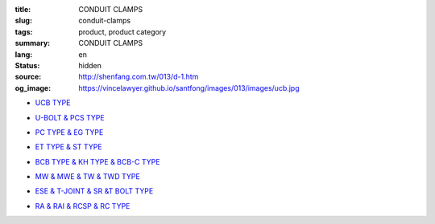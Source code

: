 :title: CONDUIT CLAMPS
:slug: conduit-clamps
:tags: product, product category
:summary: CONDUIT CLAMPS
:lang: en
:status: hidden
:source: http://shenfang.com.tw/013/d-1.htm
:og_image: https://vincelawyer.github.io/santfong/images/013/images/ucb.jpg


- `UCB TYPE <{filename}ucb-type.rst>`_

  .. image:: {filename}/images/013/images/ucb.jpg
     :name: http://shenfang.com.tw/013/images/UCB.JPG
     :alt: product
     :class: product-image-thumbnail

- `U-BOLT & PCS TYPE <{filename}u-bolt-pcs-type.rst>`_

  .. image:: {filename}/images/013/images/uxingluosi.jpg
     :name: http://shenfang.com.tw/013/images/U型螺絲.jpg
     :alt: product
     :class: product-image-thumbnail

  .. image:: {filename}/images/013/images/kediaoxingguanshu.jpg
     :name: http://shenfang.com.tw/013/images/可調型管束.JPG
     :alt: product
     :class: product-image-thumbnail

- `PC TYPE & EG TYPE <{filename}pc-type-eg-type.rst>`_

  .. image:: {filename}/images/013/images/40-pc.jpg
     :name: http://shenfang.com.tw/013/images/40-PC.jpg
     :alt: product
     :class: product-image-thumbnail

  .. image:: {filename}/images/013/images/eg.jpg
     :name: http://shenfang.com.tw/013/images/EG.JPG
     :alt: product
     :class: product-image-thumbnail

- `ET TYPE & ST TYPE <{filename}et-type-st-type.rst>`_

  .. image:: {filename}/images/013/images/shuangcengguanshu.jpg
     :name: http://shenfang.com.tw/013/images/雙層管束.jpg
     :alt: product
     :class: product-image-thumbnail

  .. image:: {filename}/images/013/images/huluguanshu.jpg
     :name: http://shenfang.com.tw/013/images/葫蘆管束.jpg
     :alt: product
     :class: product-image-thumbnail

- `BCB TYPE & KH TYPE & BCB-C TYPE <{filename}bcb-type-kh-type-bcb-c-type.rst>`_

  .. image:: {filename}/images/013/images/hukoujia.jpg
     :name: http://shenfang.com.tw/013/images/虎口夾.JPG
     :alt: product
     :class: product-image-thumbnail

  .. image:: {filename}/images/013/images/wanxiangdiaojia.jpg
     :name: http://shenfang.com.tw/013/images/萬向吊架.JPG
     :alt: product
     :class: product-image-thumbnail

  .. image:: {filename}/images/013/images/zhutiehukoujia.jpg
     :name: http://shenfang.com.tw/013/images/鑄鐵虎口夾.JPG
     :alt: product
     :class: product-image-thumbnail

- `MW & MWE & TW & TWD TYPE <{filename}mw-mwe-tw-twd-type.rst>`_

  .. image:: {filename}/images/013/images/mw-1.jpg
     :name: http://shenfang.com.tw/013/images/MW-1.JPG
     :alt: product
     :class: product-image-thumbnail

  .. image:: {filename}/images/013/images/mwe.jpg
     :name: http://shenfang.com.tw/013/images/MWE.JPG
     :alt: product
     :class: product-image-thumbnail

  .. image:: {filename}/images/013/images/danliguanjia.jpg
     :name: http://shenfang.com.tw/013/images/單立管夾.JPG
     :alt: product
     :class: product-image-thumbnail

- `ESE & T-JOINT & SR &T BOLT TYPE <{filename}ese-t-joint-sr-t-bolt-type.rst>`_

  .. image:: {filename}/images/013/images/zimuguanshu.jpg
     :name: http://shenfang.com.tw/013/images/子母管束.jpg
     :alt: product
     :class: product-image-thumbnail

  .. image:: {filename}/images/013/images/t.jpg
     :name: http://shenfang.com.tw/013/images/T.JPG
     :alt: product
     :class: product-image-thumbnail

  .. image:: {filename}/images/013/images/luoshuiguanjia.jpg
     :name: http://shenfang.com.tw/013/images/落水管夾.JPG
     :alt: product
     :class: product-image-thumbnail

  .. image:: {filename}/images/013/images/txingluosi.jpg
     :name: http://shenfang.com.tw/013/images/T型螺絲.jpg
     :alt: product
     :class: product-image-thumbnail

- `RA & RAI & RCSP & RC TYPE <{filename}ra-rai-rcsp-rc-type.rst>`_

  .. image:: {filename}/images/013/images/ra.jpg
     :name: http://shenfang.com.tw/013/images/RA.jpg
     :alt: product
     :class: product-image-thumbnail

  .. image:: {filename}/images/013/images/rai-2.jpg
     :name: http://shenfang.com.tw/013/images/RAI-2.JPG
     :alt: product
     :class: product-image-thumbnail

  .. image:: {filename}/images/013/images/rcsp.jpg
     :name: http://shenfang.com.tw/013/images/RCSP.jpg
     :alt: product
     :class: product-image-thumbnail

  .. image:: {filename}/images/013/images/rc-1.jpg
     :name: http://shenfang.com.tw/013/images/RC-1.JPG
     :alt: product
     :class: product-image-thumbnail
